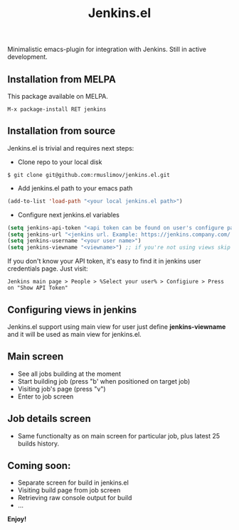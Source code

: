 #+TITLE: Jenkins.el

[[https://melpa.org/#/jenkins][file:https://melpa.org/packages/jenkins-badge.svg]]

Minimalistic emacs-plugin for integration with Jenkins. Still in active development.
** Installation from MELPA
   This package available on MELPA.
#+begin_src
M-x package-install RET jenkins
#+end_src

** Installation from source

Jenkins.el is trivial and requires next steps:

+ Clone repo to your local disk
#+begin_src shell
$ git clone git@github.com:rmuslimov/jenkins.el.git
#+end_src
+ Add jenkins.el path to your emacs path
#+begin_src emacs-lisp
(add-to-list 'load-path "<your local jenkins.el path>")
#+end_src
+ Configure next jenkins.el variables
#+begin_src emacs-lisp
 (setq jenkins-api-token "<api token can be found on user's configure page>")
 (setq jenkins-url "<jenkins url. Example: https://jenkins.company.com/ >")
 (setq jenkins-username "<your user name>")
 (setq jenkins-viewname "<viewname>") ;; if you're not using views skip this line
#+end_src
If you don't know your API token, it's easy to find it in jenkins user credentials page. Just visit:
#+begin_src
  Jenkins main page > People > %Select your user% > Configiure > Press on "Show API Token"
#+end_src
** Configuring views in jenkins
Jenkins.el support using main view for user just define *jenkins-viewname* and it will be used as main view for jenkins.el.
** Main screen
[[file:main_screen.png]]

+ See all jobs building at the moment
+ Start building job (press "b' when positioned on target job)
+ Visiting job's page (press "v")
+ Enter to job screen

** Job details screen

[[file:details_screen.png]]

+ Same functionalty as on main screen for particular job, plus latest 25 builds history.
** Coming soon:

+ Separate screen for build in jenkins.el
+ Visiting build page from job screen
+ Retrieving raw console output for build
+ ...


*Enjoy!*

